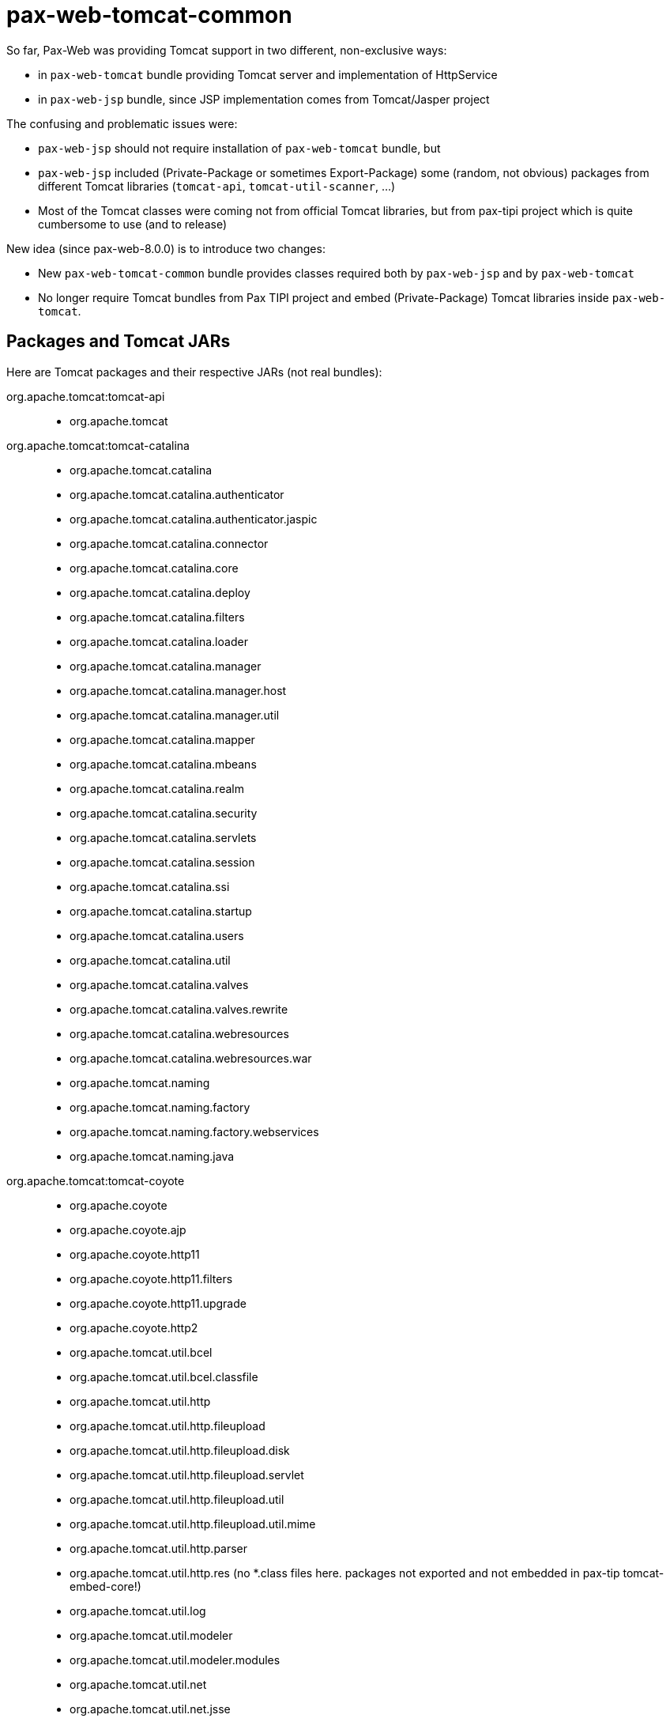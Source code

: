 = pax-web-tomcat-common

So far, Pax-Web was providing Tomcat support in two different, non-exclusive ways:

* in `pax-web-tomcat` bundle providing Tomcat server and implementation of HttpService
* in `pax-web-jsp` bundle, since JSP implementation comes from Tomcat/Jasper project

The confusing and problematic issues were:

* `pax-web-jsp` should not require installation of `pax-web-tomcat` bundle, but
* `pax-web-jsp` included (Private-Package or sometimes Export-Package) some (random, not obvious) packages from different Tomcat libraries (`tomcat-api`, `tomcat-util-scanner`, ...)
* Most of the Tomcat classes were coming not from official Tomcat libraries, but from pax-tipi project which is quite cumbersome to use (and to release)

New idea (since pax-web-8.0.0) is to introduce two changes:

* New `pax-web-tomcat-common` bundle provides classes required both by `pax-web-jsp` and by `pax-web-tomcat`
* No longer require Tomcat bundles from Pax TIPI project and embed (Private-Package) Tomcat libraries inside `pax-web-tomcat`.

== Packages and Tomcat JARs

Here are Tomcat packages and their respective JARs (not real bundles):

org.apache.tomcat:tomcat-api::

* org.apache.tomcat

org.apache.tomcat:tomcat-catalina::

* org.apache.tomcat.catalina
* org.apache.tomcat.catalina.authenticator
* org.apache.tomcat.catalina.authenticator.jaspic
* org.apache.tomcat.catalina.connector
* org.apache.tomcat.catalina.core
* org.apache.tomcat.catalina.deploy
* org.apache.tomcat.catalina.filters
* org.apache.tomcat.catalina.loader
* org.apache.tomcat.catalina.manager
* org.apache.tomcat.catalina.manager.host
* org.apache.tomcat.catalina.manager.util
* org.apache.tomcat.catalina.mapper
* org.apache.tomcat.catalina.mbeans
* org.apache.tomcat.catalina.realm
* org.apache.tomcat.catalina.security
* org.apache.tomcat.catalina.servlets
* org.apache.tomcat.catalina.session
* org.apache.tomcat.catalina.ssi
* org.apache.tomcat.catalina.startup
* org.apache.tomcat.catalina.users
* org.apache.tomcat.catalina.util
* org.apache.tomcat.catalina.valves
* org.apache.tomcat.catalina.valves.rewrite
* org.apache.tomcat.catalina.webresources
* org.apache.tomcat.catalina.webresources.war
* org.apache.tomcat.naming
* org.apache.tomcat.naming.factory
* org.apache.tomcat.naming.factory.webservices
* org.apache.tomcat.naming.java

org.apache.tomcat:tomcat-coyote::

* org.apache.coyote
* org.apache.coyote.ajp
* org.apache.coyote.http11
* org.apache.coyote.http11.filters
* org.apache.coyote.http11.upgrade
* org.apache.coyote.http2
* org.apache.tomcat.util.bcel
* org.apache.tomcat.util.bcel.classfile
* org.apache.tomcat.util.http
* org.apache.tomcat.util.http.fileupload
* org.apache.tomcat.util.http.fileupload.disk
* org.apache.tomcat.util.http.fileupload.servlet
* org.apache.tomcat.util.http.fileupload.util
* org.apache.tomcat.util.http.fileupload.util.mime
* org.apache.tomcat.util.http.parser
* org.apache.tomcat.util.http.res (no *.class files here. packages not exported and not embedded in pax-tip tomcat-embed-core!)
* org.apache.tomcat.util.log
* org.apache.tomcat.util.modeler
* org.apache.tomcat.util.modeler.modules
* org.apache.tomcat.util.net
* org.apache.tomcat.util.net.jsse
* org.apache.tomcat.util.net.openssl
* org.apache.tomcat.util.net.openssl.ciphers

org.apache.tomcat:tomcat-jni::

* org.apache.tomcat.jni

org.apache.tomcat:tomcat-juli::

* org.apache.juli
* org.apache.juli.logging

org.apache.tomcat:tomcat-util::

* org.apache.tomcat.util
* org.apache.tomcat.util.buf
* org.apache.tomcat.util.codec.binary
* org.apache.tomcat.util.collections
* org.apache.tomcat.util.compat
* org.apache.tomcat.util.file
* org.apache.tomcat.util.json
* org.apache.tomcat.util.res
* org.apache.tomcat.util.security
* org.apache.tomcat.util.threads
* org.apache.tomcat.util.threads.res

org.apache.tomcat:tomcat-util-scan::

* org.apache.tomcat.util.descriptor
* org.apache.tomcat.util.descriptor.tagplugin
* org.apache.tomcat.util.descriptor.tld
* org.apache.tomcat.util.descriptor.web
* org.apache.tomcat.util.digester
* org.apache.tomcat.util.scan

== Finding ultimate combination of imports, exports and bundles

`maven-bundle-plugin` analyzes what you add to `Export-Package`/`Private-Package` and adds required `Import-Package`. So exporting:

* EL Implementation
* JSP API + Implementation
* JSTL API + Implementation

and having `Import-Package: org.apache.tomcat.*` instruction in pax-web-jsp, I got these required Tomcat packages:

* org.apache.tomcat
* org.apache.tomcat.util.descriptor
* org.apache.tomcat.util.descriptor.tagplugin
* org.apache.tomcat.util.descriptor.tld
* org.apache.tomcat.util.descriptor.web
* org.apache.tomcat.util.digester
* org.apache.tomcat.util.res
* org.apache.tomcat.util.scan
* org.apache.tomcat.util.security

With `Import-Package: org.apache.*` in pax-web-jsp I got (in addition to the above):

* org.apache.catalina.loader
* org.apache.tools.ant
* org.apache.tools.ant.taskdefs
* org.apache.tools.ant.types
* org.apache.tools.ant.util

Seeing the above, I know what to export from `pax-web-tomcat-common` (skipping ANT requirement).

`org.apache.catalina.loader` comes from `org.ops4j.pax.web.jsp.TldScanner.scanJars()` and I suspect it can be changed.

For now (2019-11-27) I think `pax-web-tomcat-common` can embed just:

* tomcat-api
* tomcat-util
* tomcat-util-scan

Again, creating a bundle with re-export of the packages from the 3 above jars and adding `Import-Package: *` gives me the list of imports I need to satisfy the exported packages (in the scope of what maven-bundle-plugin + bndlib can analyze of course).
In this case I have (imports without self-imports, i.e., without packages that are at the same time exported by the same bundle):

----
Bundle-SymbolicName = org.ops4j.pax.web.pax-web-tomcat-common
...
Import-Package =
	javax.naming,
	javax.net.ssl,
	javax.servlet,
	javax.servlet.annotation,
	javax.servlet.descriptor,
	javax.servlet.jsp,
	javax.servlet.jsp.tagext,
	javax.xml.parsers,
	org.apache.juli.logging,
	org.graalvm.nativeimage,
	org.xml.sax,
	org.xml.sax.ext,
	org.xml.sax.helpers,
	sun.misc
----

So, almost ok, but I can adjust them manually - this iteration step is to avoid `Import-Package: *` entirely and list required packages, don't list not required packages and make some packages optional.